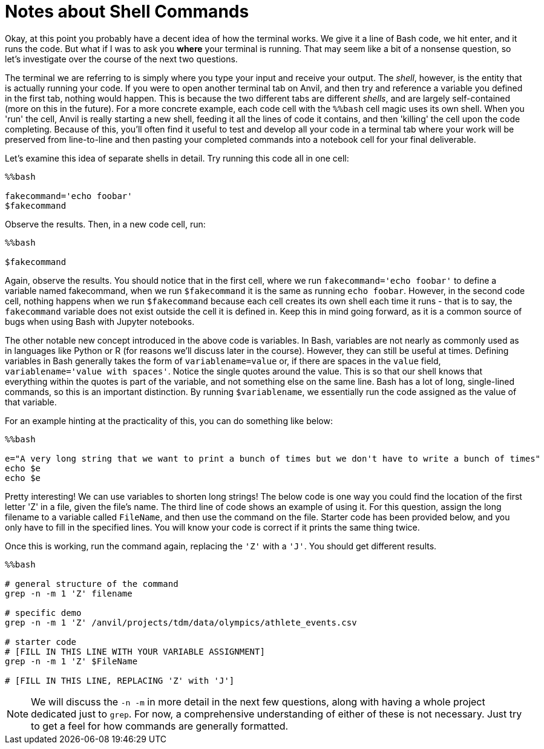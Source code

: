 = Notes about Shell Commands

Okay, at this point you probably have a decent idea of how the terminal works. We give it a line of Bash code, we hit enter, and it runs the code. But what if I was to ask you *where* your terminal is running. That may seem like a bit of a nonsense question, so let's investigate over the course of the next two questions.

The terminal we are referring to is simply where you type your input and receive your output. The _shell_, however, is the entity that is actually running your code. If you were to open another terminal tab on Anvil, and then try and reference a variable you defined in the first tab, nothing would happen. This is because the two different tabs are different _shells_, and are largely self-contained (more on this in the future). For a more concrete example, each code cell with the `%%bash` cell magic uses its own shell. When you 'run' the cell, Anvil is really starting a new shell, feeding it all the lines of code it contains, and then 'killing' the cell upon the code completing. Because of this, you'll often find it useful to test and develop all your code in a terminal tab where your work will be preserved from line-to-line and then pasting your completed commands into a notebook cell for your final deliverable.

Let's examine this idea of separate shells in detail. Try running this code all in one cell:

[source, Python]
----
%%bash

fakecommand='echo foobar'
$fakecommand
----

Observe the results. Then, in a new code cell, run:

[source, Python]
----
%%bash

$fakecommand
----

Again, observe the results. You should notice that in the first cell, where we run `fakecommand='echo foobar'` to define a variable named fakecommand, when we run `$fakecommand` it is the same as running `echo foobar`. However, in the second code cell, nothing happens when we run `$fakecommand` because each cell creates its own shell each time it runs - that is to say, the `fakecommand` variable does not exist outside the cell it is defined in. Keep this in mind going forward, as it is a common source of bugs when using Bash with Jupyter notebooks.

The other notable new concept introduced in the above code is variables. In Bash, variables are not nearly as commonly used as in languages like Python or R (for reasons we'll discuss later in the course). However, they can still be useful at times. Defining variables in Bash generally takes the form of `variablename=value` or, if there are spaces in the `value` field, `variablename='value with spaces'`. Notice the single quotes around the value. This is so that our shell knows that everything within the quotes is part of the variable, and not something else on the same line. Bash has a lot of long, single-lined commands, so this is an important distinction. By running `$variablename`, we essentially run the code assigned as the value of that variable.

For an example hinting at the practicality of this, you can do something like below:

[source, Python]
----
%%bash

e="A very long string that we want to print a bunch of times but we don't have to write a bunch of times"
echo $e
echo $e
----

Pretty interesting! We can use variables to shorten long strings! The below code is one way you could find the location of the first letter 'Z' in a file, given the file's name. The third line of code shows an example of using it. For this question, assign the long filename to a variable called `FileName`, and then use the command on the file. Starter code has been provided below, and you only have to fill in the specified lines. You will know your code is correct if it prints the same thing twice.

Once this is working, run the command again, replacing the `'Z'` with a `'J'`. You should get different results.

[source, Python]
----
%%bash

# general structure of the command
grep -n -m 1 'Z' filename

# specific demo
grep -n -m 1 'Z' /anvil/projects/tdm/data/olympics/athlete_events.csv

# starter code
# [FILL IN THIS LINE WITH YOUR VARIABLE ASSIGNMENT]
grep -n -m 1 'Z' $FileName

# [FILL IN THIS LINE, REPLACING 'Z' with 'J']
----

[NOTE]
====
We will discuss the `-n -m` in more detail in the next few questions, along with having a whole project dedicated just to `grep`. For now, a comprehensive understanding of either of these is not necessary. Just try to get a feel for how commands are generally formatted.
====

